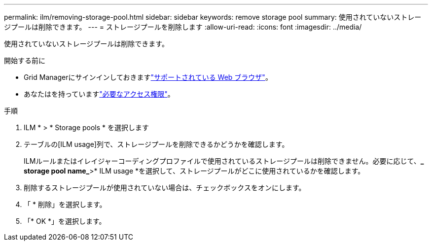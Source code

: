 ---
permalink: ilm/removing-storage-pool.html 
sidebar: sidebar 
keywords: remove storage pool 
summary: 使用されていないストレージプールは削除できます。 
---
= ストレージプールを削除します
:allow-uri-read: 
:icons: font
:imagesdir: ../media/


[role="lead"]
使用されていないストレージプールは削除できます。

.開始する前に
* Grid Managerにサインインしておきますlink:../admin/web-browser-requirements.html["サポートされている Web ブラウザ"]。
* あなたはを持っていますlink:../admin/admin-group-permissions.html["必要なアクセス権限"]。


.手順
. ILM * > * Storage pools * を選択します
. テーブルの[ILM usage]列で、ストレージプールを削除できるかどうかを確認します。
+
ILMルールまたはイレイジャーコーディングプロファイルで使用されているストレージプールは削除できません。必要に応じて、*_ storage pool name_*>* ILM usage *を選択して、ストレージプールがどこに使用されているかを確認します。

. 削除するストレージプールが使用されていない場合は、チェックボックスをオンにします。
. 「 * 削除」を選択します。
. 「* OK *」を選択します。

